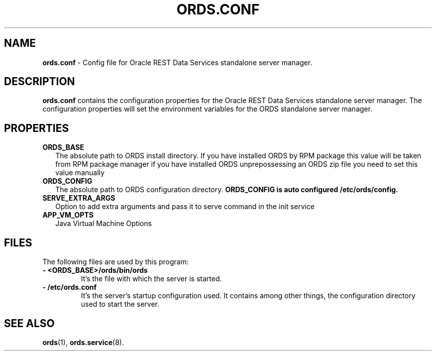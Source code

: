 .\"    Title: ords.config
.\"    Date: 05/07/2019
.\"    Source: ords
.\" ######################################################################################################
.TH ORDS.CONF 5 "FEB 2022" "1.0" "Config file for Oracle REST Data Services standalone server manager"

.\" ######################################################################################################
.SH NAME
.B ords.conf \fR\- Config file for Oracle REST Data Services standalone server manager.

.\" ######################################################################################################
.SH DESCRIPTION
.PP
.B ords.conf
contains the configuration properties for the Oracle REST Data Services standalone server manager. The configuration properties will set the environment variables for the ORDS standalone server manager.
.br

.\" ######################################################################################################
.SH PROPERTIES
.\" @@@
.TP
.B ORDS_BASE
.RS 2
The absolute path to ORDS install directory. If you have installed ORDS by RPM package this value will be taken from RPM package manager if you have installed ORDS unprepossessing an ORDS zip file you need to set this value manually
.RE
.\" @@@
.TP
.B ORDS_CONFIG
.RS 2
The absolute path to ORDS configuration directory.
.B ORDS_CONFIG is auto configured
.B /etc/ords/config. 

.RE
.\" @@@
.TP
.B SERVE_EXTRA_ARGS
.RS 2
Option to add extra arguments and pass it to serve command in the init service


.RE
.\" @@@
.TP
.B APP_VM_OPTS
.RS 2
Java Virtual Machine Options

.\" ######################################################################################################
.SH FILES
The following files are used by this program:
.\" @@@
.TP
.B - <ORDS_BASE>/ords/bin/ords
It's the file with which the server is started.
\" @@@
.TP
.B - /etc/ords.conf
It's the server's startup configuration used. It contains among other things, the configuration directory used to start the server.

.\" ######################################################################################################
.SH SEE ALSO
.PP
.B ords\fR(1), \fBords.service\fR(8).

